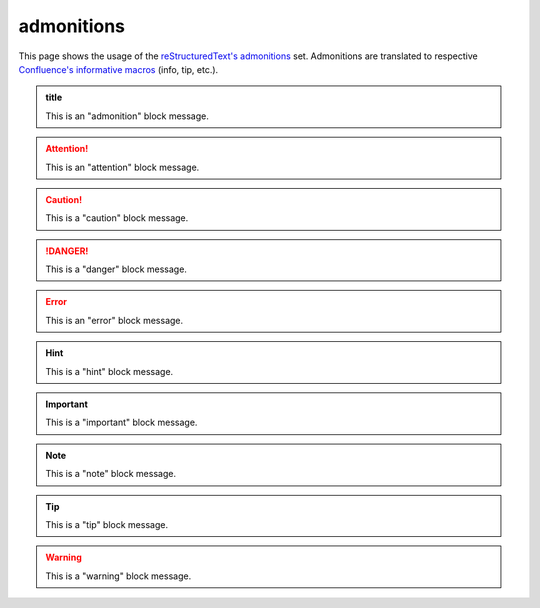admonitions
===========

This page shows the usage of the `reStructuredText's admonitions`_ set.
Admonitions are translated to respective `Confluence's informative macros`_
(info, tip, etc.).

.. admonition:: title

   This is an "admonition" block message.

.. attention::

   This is an "attention" block message.

.. caution::

   This is a "caution" block message.

.. danger::

   This is a "danger" block message.

.. error::

   This is an "error" block message.

.. hint::

   This is a "hint" block message.

.. important::

   This is a "important" block message.

.. note::

   This is a "note" block message.

.. tip::

   This is a "tip" block message.

.. warning::

   This is a "warning" block message.

.. _Confluence's informative macros: https://confluence.atlassian.com/doc/info-tip-note-and-warning-macros-51872369.html
.. _reStructuredText's admonitions: http://docutils.sourceforge.net/docs/ref/rst/directives.html#admonitions
